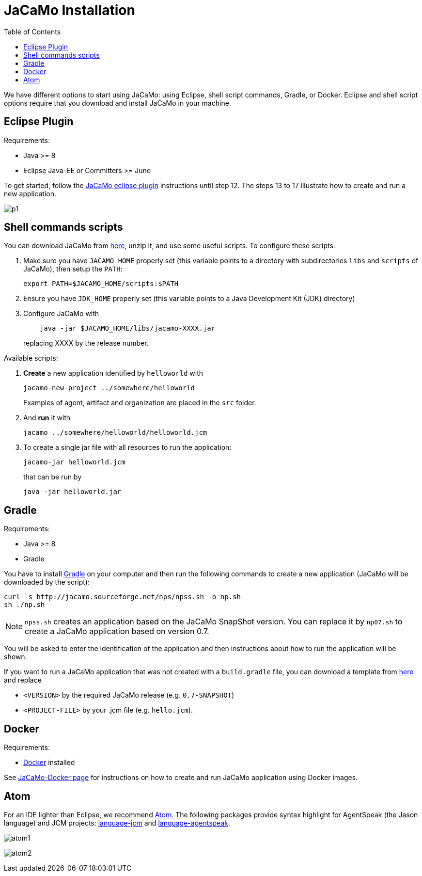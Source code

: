 = JaCaMo Installation
:toc: right

ifdef::env-github[:outfilesuffix: .adoc]

We have different options to start using JaCaMo: using Eclipse, shell script commands, Gradle, or Docker. Eclipse and shell script options require that you download and install JaCaMo in your machine.

== Eclipse Plugin

Requirements:

- Java >= 8
- Eclipse Java-EE or Committers >= Juno

To get started, follow the http://jacamo.sourceforge.net/eclipseplugin/tutorial/[JaCaMo eclipse plugin] instructions until step 12. The steps 13 to 17 illustrate how to create and run a new application.

image:./tutorials/hello-world/screens/p1.png[]

== Shell commands scripts

You can download JaCaMo from https://sourceforge.net/projects/jacamo/files/version-0[here], unzip it, and use some useful scripts. To configure these scripts:


. Make sure you have `JACAMO_HOME` properly set (this variable points to a directory with  subdirectories `libs` and `scripts` of JaCaMo), then setup the `PATH`:

    export PATH=$JACAMO_HOME/scripts:$PATH

. Ensure you have `JDK_HOME` properly set (this variable points to a Java Development Kit (JDK) directory)

. Configure JaCaMo with
+
----
    java -jar $JACAMO_HOME/libs/jacamo-XXXX.jar
----
replacing XXXX by the release number.

Available scripts:

. *Create* a new application identified by `helloworld` with
+
----
jacamo-new-project ../somewhere/helloworld
----
Examples of agent, artifact and organization are placed in the `src` folder.


. And *run* it with
+
    jacamo ../somewhere/helloworld/helloworld.jcm


. To create a single jar file with all resources to run the application:
+
----
jacamo-jar helloworld.jcm
----
that can be run by
+
----
java -jar helloworld.jar
----

== Gradle

Requirements:

- Java >= 8
- Gradle

You have to install https://gradle.org[Gradle] on your computer and then run the following commands to create a new application (JaCaMo will be downloaded by the script):
-----
curl -s http://jacamo.sourceforge.net/nps/npss.sh -o np.sh
sh ./np.sh
-----

NOTE: `npss.sh` creates an application based on the JaCaMo SnapShot version. You can replace it by `np07.sh` to create a JaCaMo application based on version 0.7.

You will be asked to enter the identification of the application and then instructions about how to run the application will be shown.

If you want to run a JaCaMo application that was not created with a `build.gradle` file, you can download a template from https://raw.githubusercontent.com/jacamo-lang/jacamo/master/src/main/resources/templates/build.gradle[here] and replace

-  `<VERSION>` by the required JaCaMo release (e.g. `0.7-SNAPSHOT`)
- `<PROJECT-FILE>` by your .jcm file (e.g. `hello.jcm`).

== Docker

Requirements:

- https://github.com/jacamo-lang/docker[Docker] installed

See link:https://github.com/jacamo-lang/docker[JaCaMo-Docker page] for instructions on how to create and run JaCaMo application using Docker images.

== Atom

For an IDE lighter than Eclipse, we recommend https://atom.io[Atom]. The following packages provide syntax highlight for AgentSpeak (the Jason language) and JCM projects: https://atom.io/packages/language-jcm[language-jcm] and https://atom.io/packages/language-agentspeak[language-agentspeak].

image:./tutorials/hello-world/screens/atom1.png[]

image:./tutorials/hello-world/screens/atom2.png[]
